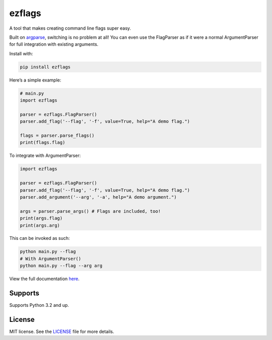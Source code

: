 ezflags
=======

.. image:: https://travis-ci.com/karx1/ezflags.svg?branch=master
    :target: https://travis-ci.com/karx1/ezflags
.. image:: https://badge.fury.io/py/ezflags.svg
    :target: https://badge.fury.io/py/ezflags
    :alt: PyPI package
.. image:: https://readthedocs.org/projects/ezflags/badge/?version=latest
	:target: https://ezflags.readthedocs.io/en/latest/?badge=latest
	:alt: Documentation Status


A tool that makes creating command line flags super easy.

Built on `argparse <https://docs.python.org/3/library/argparse.html>`__,
switching is no problem at all! You can even use the FlagParser as if it
were a normal ArgumentParser for full integration with existing
arguments.

Install with:

.. code:: bash

   pip install ezflags

Here’s a simple example:

.. code:: py

   # main.py
   import ezflags

   parser = ezflags.FlagParser()
   parser.add_flag('--flag', '-f', value=True, help="A demo flag.")

   flags = parser.parse_flags()
   print(flags.flag)

To integrate with ArgumentParser:

.. code:: py

   import ezflags

   parser = ezflags.FlagParser()
   parser.add_flag('--flag', '-f', value=True, help="A demo flag.")
   parser.add_argument('--arg', '-a', help="A demo argument.")

   args = parser.parse_args() # Flags are included, too!
   print(args.flag)
   print(args.arg)

This can be invoked as such:

.. code:: bash

   python main.py --flag
   # With ArgumentParser()
   python main.py --flag --arg arg

View the full documentation
`here <https://ezflags.readthedocs.io/en/latest/>`__.

Supports
--------

Supports Python 3.2 and up.

License
-------

MIT license. See the
`LICENSE <https://github.com/karx1/ezflags/blob/master/LICENSE>`__ file
for more details.